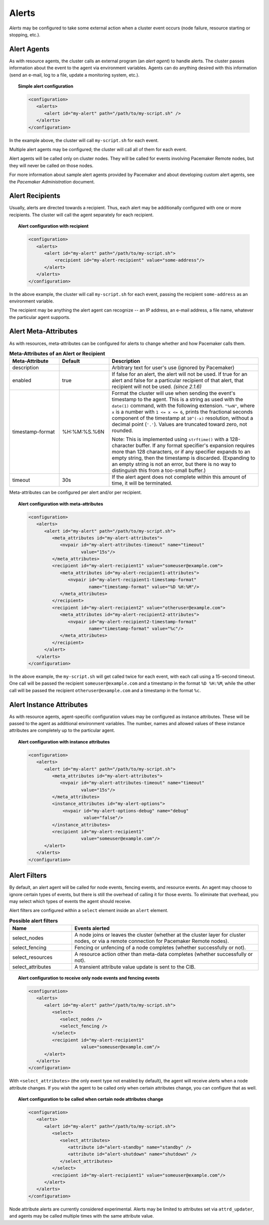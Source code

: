 .. _alerts:

.. index::
   single: alert
   single: resource; alert
   single: node; alert
   single: fencing; alert
   pair: XML element; alert
   pair: XML element; alerts

Alerts
------

*Alerts* may be configured to take some external action when a cluster event
occurs (node failure, resource starting or stopping, etc.).


.. index::
   pair: alert; agent

Alert Agents
############

As with resource agents, the cluster calls an external program (an
*alert agent*) to handle alerts. The cluster passes information about the event
to the agent via environment variables. Agents can do anything desired with
this information (send an e-mail, log to a file, update a monitoring system,
etc.).

.. topic:: Simple alert configuration

   .. code-block:: xml

      <configuration>
         <alerts>
            <alert id="my-alert" path="/path/to/my-script.sh" />
         </alerts>
      </configuration>

In the example above, the cluster will call ``my-script.sh`` for each event.

Multiple alert agents may be configured; the cluster will call all of them for
each event.

Alert agents will be called only on cluster nodes. They will be called for
events involving Pacemaker Remote nodes, but they will never be called *on*
those nodes.
   
For more information about sample alert agents provided by Pacemaker and about
developing custom alert agents, see the *Pacemaker Administration* document.


.. index::
   single: alert; recipient
   pair: XML element; recipient

Alert Recipients
################
   
Usually, alerts are directed towards a recipient. Thus, each alert may be
additionally configured with one or more recipients. The cluster will call the
agent separately for each recipient.
   
.. topic:: Alert configuration with recipient

   .. code-block:: xml

      <configuration>
         <alerts>
            <alert id="my-alert" path="/path/to/my-script.sh">
                <recipient id="my-alert-recipient" value="some-address"/>
            </alert>
         </alerts>
      </configuration>
   
In the above example, the cluster will call ``my-script.sh`` for each event,
passing the recipient ``some-address`` as an environment variable.

The recipient may be anything the alert agent can recognize -- an IP address,
an e-mail address, a file name, whatever the particular agent supports.
   
   
.. index::
   single: alert; meta-attributes
   single: meta-attribute; alert meta-attributes

Alert Meta-Attributes
#####################
   
As with resources, meta-attributes can be configured for alerts to change
whether and how Pacemaker calls them.
   
.. table:: **Meta-Attributes of an Alert or Recipient**
   :class: longtable
   :widths: 20 20 60
   
   +------------------+---------------+-----------------------------------------------------+
   | Meta-Attribute   | Default       | Description                                         |
   +==================+===============+=====================================================+
   | description      |               | .. index::                                          |
   |                  |               |    single: acl_permission; description (attribute)  |
   |                  |               |    single: description; acl_permission attribute    |
   |                  |               |    single: attribute; description (acl_permission)  |
   |                  |               |                                                     |
   |                  |               | Arbitrary text for user's use (ignored by Pacemaker)|
   +------------------+---------------+-----------------------------------------------------+
   | enabled          | true          | .. index::                                          |
   |                  |               |    single: alert; meta-attribute, enabled           |
   |                  |               |    single: meta-attribute; enabled (alert)          |
   |                  |               |    single: enabled; alert meta-attribute            |
   |                  |               |                                                     |
   |                  |               | If false for an alert, the alert will not be used.  |
   |                  |               | If true for an alert and false for a particular     |
   |                  |               | recipient of that alert, that recipient will not be |
   |                  |               | used. *(since 2.1.6)*                               |
   +------------------+---------------+-----------------------------------------------------+
   | timestamp-format | %H:%M:%S.%6N  | .. index::                                          |
   |                  |               |    single: alert; meta-attribute, timestamp-format  |
   |                  |               |    single: meta-attribute; timestamp-format (alert) |
   |                  |               |    single: timestamp-format; alert meta-attribute   |
   |                  |               |                                                     |
   |                  |               | Format the cluster will use when sending the        |
   |                  |               | event's timestamp to the agent. This is a string as |
   |                  |               | used with the ``date(1)`` command, with the         |
   |                  |               | following extension. ``"%xN"``, where ``x`` is a    |
   |                  |               | number with ``1 <= x <= 6``, prints the fractional  |
   |                  |               | seconds component of the timestamp at ``10^(-x)``   |
   |                  |               | resolution, without a decimal point (``'.'``).      |
   |                  |               | Values are truncated toward zero, not rounded.      |
   |                  |               |                                                     |
   |                  |               | Note: This is implemented using ``strftime()`` with |
   |                  |               | a 128-character buffer. If any format specifier's   |
   |                  |               | expansion requires more than 128 characters, or if  |
   |                  |               | any specifier expands to an empty string, then the  |
   |                  |               | timestamp is discarded. (Expanding to an empty      |
   |                  |               | string is not an error, but there is no way to      |
   |                  |               | distinguish this from a too-small buffer.)          |
   +------------------+---------------+-----------------------------------------------------+
   | timeout          | 30s           | .. index::                                          |
   |                  |               |    single: alert; meta-attribute, timeout           |
   |                  |               |    single: meta-attribute; timeout (alert)          |
   |                  |               |    single: timeout; alert meta-attribute            |
   |                  |               |                                                     |
   |                  |               | If the alert agent does not complete within this    |
   |                  |               | amount of time, it will be terminated.              |
   +------------------+---------------+-----------------------------------------------------+
   
Meta-attributes can be configured per alert and/or per recipient.
   
.. topic:: Alert configuration with meta-attributes

   .. code-block:: xml

      <configuration>
         <alerts>
            <alert id="my-alert" path="/path/to/my-script.sh">
               <meta_attributes id="my-alert-attributes">
                  <nvpair id="my-alert-attributes-timeout" name="timeout"
                          value="15s"/>
               </meta_attributes>
               <recipient id="my-alert-recipient1" value="someuser@example.com">
                  <meta_attributes id="my-alert-recipient1-attributes">
                     <nvpair id="my-alert-recipient1-timestamp-format"
                             name="timestamp-format" value="%D %H:%M"/>
                  </meta_attributes>
               </recipient>
               <recipient id="my-alert-recipient2" value="otheruser@example.com">
                  <meta_attributes id="my-alert-recipient2-attributes">
                     <nvpair id="my-alert-recipient2-timestamp-format"
                             name="timestamp-format" value="%c"/>
                  </meta_attributes>
               </recipient>
            </alert>
         </alerts>
      </configuration>
   
In the above example, the ``my-script.sh`` will get called twice for each
event, with each call using a 15-second timeout. One call will be passed the
recipient ``someuser@example.com`` and a timestamp in the format ``%D %H:%M``,
while the other call will be passed the recipient ``otheruser@example.com`` and
a timestamp in the format ``%c``.
   
   
.. index::
   single: alert; instance attributes
   single: instance attribute; alert instance attributes

Alert Instance Attributes
#########################
   
As with resource agents, agent-specific configuration values may be configured
as instance attributes. These will be passed to the agent as additional
environment variables. The number, names and allowed values of these instance
attributes are completely up to the particular agent.
   
.. topic:: Alert configuration with instance attributes

   .. code-block:: xml

      <configuration>
         <alerts>
            <alert id="my-alert" path="/path/to/my-script.sh">
               <meta_attributes id="my-alert-attributes">
                  <nvpair id="my-alert-attributes-timeout" name="timeout"
                          value="15s"/>
               </meta_attributes>
               <instance_attributes id="my-alert-options">
                   <nvpair id="my-alert-options-debug" name="debug"
                           value="false"/>
               </instance_attributes>
               <recipient id="my-alert-recipient1"
                          value="someuser@example.com"/>
            </alert>
         </alerts>
      </configuration>
   
   
.. index::
   single: alert; filters
   pair: XML element; select
   pair: XML element; select_nodes
   pair: XML element; select_fencing
   pair: XML element; select_resources
   pair: XML element; select_attributes
   pair: XML element; attribute

Alert Filters
#############
   
By default, an alert agent will be called for node events, fencing events, and
resource events. An agent may choose to ignore certain types of events, but
there is still the overhead of calling it for those events. To eliminate that
overhead, you may select which types of events the agent should receive.

Alert filters are configured within a ``select`` element inside an ``alert``
element.

.. list-table:: **Possible alert filters**
   :class: longtable
   :widths: 25 75
   :header-rows: 1

   * - Name
     - Events alerted
   * - select_nodes
     - A node joins or leaves the cluster (whether at the cluster layer for
       cluster nodes, or via a remote connection for Pacemaker Remote nodes).
   * - select_fencing
     - Fencing or unfencing of a node completes (whether successfully or not).
   * - select_resources
     - A resource action other than meta-data completes (whether successfully
       or not).
   * - select_attributes
     - A transient attribute value update is sent to the CIB.

.. topic:: Alert configuration to receive only node events and fencing events

   .. code-block:: xml

      <configuration>
         <alerts>
            <alert id="my-alert" path="/path/to/my-script.sh">
               <select>
                  <select_nodes />
                  <select_fencing />
               </select>
               <recipient id="my-alert-recipient1"
                          value="someuser@example.com"/>
            </alert>
         </alerts>
      </configuration>
   
With ``<select_attributes>`` (the only event type not enabled by default), the
agent will receive alerts when a node attribute changes. If you wish the agent
to be called only when certain attributes change, you can configure that as well.
   
.. topic:: Alert configuration to be called when certain node attributes change

   .. code-block:: xml

      <configuration>
         <alerts>
            <alert id="my-alert" path="/path/to/my-script.sh">
               <select>
                  <select_attributes>
                     <attribute id="alert-standby" name="standby" />
                     <attribute id="alert-shutdown" name="shutdown" />
                  </select_attributes>
               </select>
               <recipient id="my-alert-recipient1" value="someuser@example.com"/>
            </alert>
         </alerts>
      </configuration>
   
Node attribute alerts are currently considered experimental. Alerts may be
limited to attributes set via ``attrd_updater``, and agents may be called
multiple times with the same attribute value.
